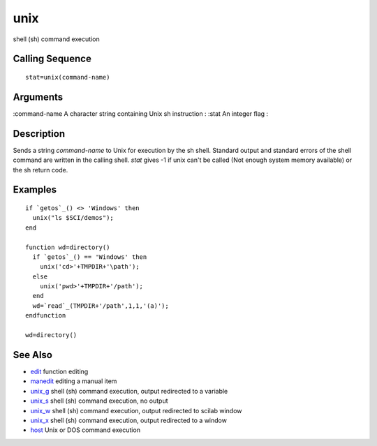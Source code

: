 


unix
====

shell (sh) command execution



Calling Sequence
~~~~~~~~~~~~~~~~


::

    stat=unix(command-name)




Arguments
~~~~~~~~~

:command-name A character string containing Unix sh instruction
: :stat An integer flag
:



Description
~~~~~~~~~~~

Sends a string `command-name` to Unix for execution by the sh shell.
Standard output and standard errors of the shell command are written
in the calling shell. `stat` gives -1 if unix can't be called (Not
enough system memory available) or the sh return code.



Examples
~~~~~~~~


::

    if `getos`_() <> 'Windows' then
      unix("ls $SCI/demos");
    end
    
    function wd=directory()
      if `getos`_() == 'Windows' then
        unix('cd>'+TMPDIR+'\path');
      else
        unix('pwd>'+TMPDIR+'/path');
      end
      wd=`read`_(TMPDIR+'/path',1,1,'(a)');
    endfunction
    
    wd=directory()




See Also
~~~~~~~~


+ `edit`_ function editing
+ `manedit`_ editing a manual item
+ `unix_g`_ shell (sh) command execution, output redirected to a
  variable
+ `unix_s`_ shell (sh) command execution, no output
+ `unix_w`_ shell (sh) command execution, output redirected to scilab
  window
+ `unix_x`_ shell (sh) command execution, output redirected to a
  window
+ `host`_ Unix or DOS command execution


.. _manedit: manedit.html
.. _unix_s: unix_s.html
.. _unix_w: unix_w.html
.. _unix_x: unix_x.html
.. _edit: edit.html
.. _host: host.html
.. _unix_g: unix_g.html


